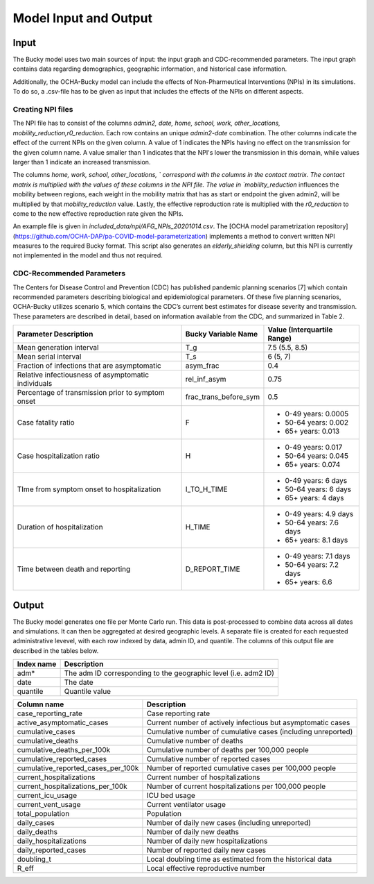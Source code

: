 ======================
Model Input and Output
======================

Input
=====
The Bucky model uses two main sources of input: the input graph and CDC-recommended parameters. The input graph contains data regarding demographics, geographic information, and historical case information.

Additionally, the OCHA-Bucky model can include the effects of Non-Pharmeutical Interventions (NPIs) in its simulations. To do so, a .csv-file has to be given as input that includes the effects of the NPIs on different aspects.

Creating NPI files
----------------------
The NPI file has to consist of the columns `admin2, date, home, school, work, other_locations, mobility_reduction,r0_reduction`.
Each row contains an unique `admin2`-`date` combination. The other columns indicate the effect of the current NPIs on the given column.
A value of 1 indicates the NPIs having no effect on the transmission for the given column name. A value smaller than 1 indicates that the NPI's lower the transmission in this domain, while values larger than 1 indicate an increased transmission.

The columns `home, work, school, other_locations, ` correspond with the columns in the contact matrix. The contact matrix is multiplied with the values of these columns in the NPI file.
The value in `mobility_reduction` influences the mobility between regions, each weight in the mobility matrix that has as start or endpoint the given admin2, will be multiplied by that `mobility_reduction` value. Lastly, the effective reproduction rate is multiplied with the `r0_reduction` to come to the new effective reproduction rate given the NPIs.

An example file is given in *included_data/npi/AFG_NPIs_20201014.csv*. The [OCHA model parametrization repository](https://github.com/OCHA-DAP/pa-COVID-model-parameterization) implements a method to convert written NPI measures to the required Bucky format.  This script also generates an `elderly_shielding` column, but this NPI is currently not implemented in the model and thus not required.

CDC-Recommended Parameters
--------------------------
The Centers for Disease Control and Prevention (CDC) has published pandemic planning scenarios [7] which contain recommended parameters describing biological and epidemiological parameters. Of these five planning scenarios, OCHA-Bucky utilizes scenario 5, which contains the CDC’s current best estimates for disease severity and transmission. These parameters are described in detail, based on information available from the CDC, and summarized in Table 2.

===================================================  =====================  ==============
Parameter Description                                Bucky Variable Name    Value (Interquartile Range)
===================================================  =====================  ==============
Mean generation interval                             T_g                    7.5 (5.5, 8.5) 
Mean serial interval                                 T_s                    6 (5, 7)
Fraction of infections that are asymptomatic         asym_frac              0.4
Relative infectiousness of asymptomatic individuals  rel_inf_asym           0.75 
Percentage of transmission prior to symptom onset    frac_trans_before_sym  0.5
Case fatality ratio                                  F                      - 0-49 years: 0.0005
                                                                            - 50-64 years: 0.002
                                                                            - 65+ years: 0.013                
Case hospitalization ratio                           H                      - 0-49 years: 0.017
                                                                            - 50-64 years: 0.045
                                                                            - 65+ years: 0.074
TIme from symptom onset to hospitalization           I_TO_H_TIME            - 0-49 years: 6 days
                                                                            - 50-64 years: 6 days
                                                                            - 65+ years: 4 days 
Duration of hospitalization                          H_TIME                 - 0-49 years: 4.9 days
                                                                            - 50-64 years: 7.6 days
                                                                            - 65+ years: 8.1 days 
Time between death and reporting                     D_REPORT_TIME          - 0-49 years: 7.1 days
                                                                            - 50-64 years: 7.2 days
                                                                            - 65+ years: 6.6 
===================================================  =====================  ==============


Output
======
The Bucky model generates one file per Monte Carlo run. This data is post-processed to combine data across all dates and simulations. It can then be aggregated at desired geographic levels. A separate file is created for each requested administrative levevel, with each row indexed by data, admin ID, and quantile. The columns of this output file are described in the tables below.

==========  ===========
Index name  Description
==========  ===========
adm*        The adm ID corresponding to the geographic level (i.e. adm2 ID)
date        The date
quantile    Quantile value     
==========  ===========


==================================  ===========
Column name                         Description
==================================  ===========
case_reporting_rate                 Case reporting rate
active_asymptomatic_cases           Current number of actively infectious but asymptomatic cases
cumulative_cases                    Cumulative number of cumulative cases (including unreported)
cumulative_deaths                   Cumulative number of deaths
cumulative_deaths_per_100k          Cumulative number of deaths per 100,000 people
cumulative_reported_cases           Cumulative number of reported cases
cumulative_reported_cases_per_100k  Number of reported cumulative cases per 100,000 people
current_hospitalizations            Current number of hospitalizations
current_hospitalizations_per_100k   Number of current hospitalizations per 100,000 people
current_icu_usage                   ICU bed usage
current_vent_usage                  Current ventilator usage
total_population                    Population
daily_cases                         Number of daily new cases (including unreported)
daily_deaths                        Number of daily new deaths
daily_hospitalizations              Number of daily new hospitalizations
daily_reported_cases                Number of reported daily new cases
doubling_t                          Local doubling time as estimated from the historical data
R_eff                               Local effective reproductive number
==================================  ===========
